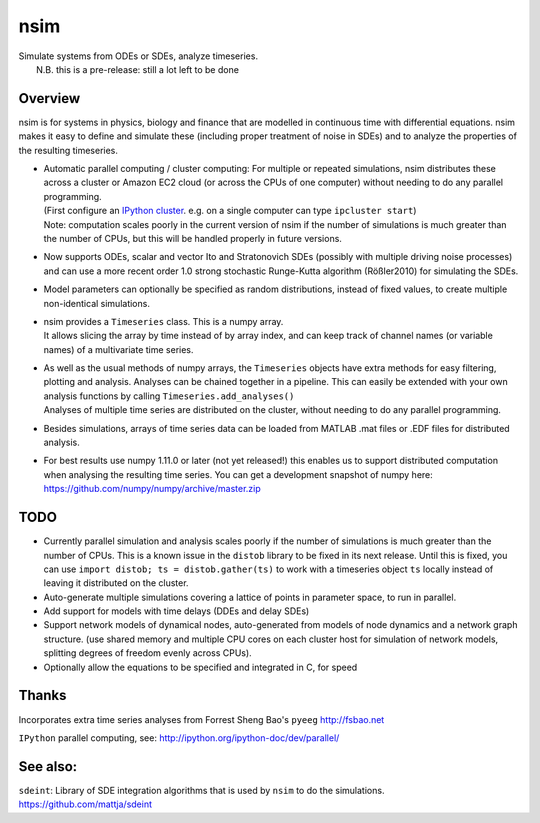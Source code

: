 nsim
====

| Simulate systems from ODEs or SDEs, analyze timeseries.
|  N.B. this is a pre-release: still a lot left to be done

Overview
--------

nsim is for systems in physics, biology and finance that are modelled in
continuous time with differential equations. nsim makes it easy to
define and simulate these (including proper treatment of noise in SDEs)
and to analyze the properties of the resulting timeseries.

-  | Automatic parallel computing / cluster computing: For multiple or repeated simulations, nsim distributes these across a cluster or Amazon EC2 cloud (or across the CPUs of one computer) without needing to do any parallel programming.
   | (First configure an `IPython cluster <https://ipyparallel.readthedocs.org/en/latest/process.html#configuring-an-ipython-cluster>`_. e.g. on a single computer can type ``ipcluster start``)
   | Note: computation scales poorly in the current version of nsim if the number of simulations is much greater than the number of CPUs, but this will be handled properly in future versions.

- Now supports ODEs, scalar and vector Ito and Stratonovich SDEs (possibly with multiple driving noise processes) and can use a more recent order 1.0 strong stochastic Runge-Kutta algorithm (Rößler2010) for simulating the SDEs.

-  Model parameters can optionally be specified as random distributions,
   instead of fixed values, to create multiple non-identical
   simulations.

-  | nsim provides a ``Timeseries`` class. This is a numpy array.
   | It allows slicing the array by time instead of by array index, and can keep track of channel names (or variable names) of a multivariate time series.

-  | As well as the usual methods of numpy arrays, the ``Timeseries`` objects have extra methods for easy filtering, plotting and analysis. Analyses can be chained together in a pipeline. This can easily be extended with your own analysis functions by calling ``Timeseries.add_analyses()``
   | Analyses of multiple time series are distributed on the cluster, without needing to do any parallel programming.

-  Besides simulations, arrays of time series data can be loaded from
   MATLAB .mat files or .EDF files for distributed analysis.

-  For best results use numpy 1.11.0 or later (not yet released!) this enables us to support distributed computation when analysing the resulting time series. You can get a development snapshot of numpy here: https://github.com/numpy/numpy/archive/master.zip

TODO
----
-  Currently parallel simulation and analysis scales poorly if the number of
   simulations is much greater than the number of CPUs. This is a known issue
   in the ``distob`` library to be fixed in its next release. Until this is 
   fixed, you can use ``import distob; ts = distob.gather(ts)`` to work with 
   a timeseries object ``ts`` locally instead of leaving it distributed on the 
   cluster.

-  Auto-generate multiple simulations covering a lattice of points in
   parameter space, to run in parallel.

-  Add support for models with time delays (DDEs and delay SDEs)

-  Support network models of dynamical nodes, auto-generated from models
   of node dynamics and a network graph structure. (use shared memory
   and multiple CPU cores on each cluster host for simulation of network
   models, splitting degrees of freedom evenly across CPUs).

-  Optionally allow the equations to be specified and integrated in C,
   for speed

Thanks
------

Incorporates extra time series analyses from Forrest Sheng Bao's
``pyeeg`` http://fsbao.net

``IPython`` parallel computing, see:
http://ipython.org/ipython-doc/dev/parallel/

See also:
---------

``sdeint``: Library of SDE integration algorithms that is used by ``nsim`` to do the simulations. https://github.com/mattja/sdeint
